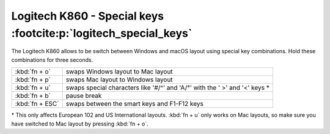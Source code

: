 Logitech K860 - Special keys :footcite:p:`logitech_special_keys`
----------------------------------------------------------------
The Logitech K860 allows to be switch between Windows and macOS layout using special
key combinations. Hold these combinations for three seconds.

+-----------------+-----------------------------------------------------------------------------+
| :kbd:`fn + o`   | swaps Windows layout to Mac layout                                          |
+-----------------+-----------------------------------------------------------------------------+
| :kbd:`fn + p`   | swaps Mac layout to Windows layout                                          |
+-----------------+-----------------------------------------------------------------------------+
| :kbd:`fn + u`   | swaps special characters like '#/^' and 'A/°' with the ' >' and '<' keys \* |
+-----------------+-----------------------------------------------------------------------------+
| :kbd:`fn + b`   | pause break                                                                 |
+-----------------+-----------------------------------------------------------------------------+
| :kbd:`fn + ESC` | swaps between the smart keys and F1-F12 keys                                |
+-----------------+-----------------------------------------------------------------------------+

\* This only affects European 102 and US International layouts. :kbd:`fn + u` only works
on Mac layouts, so make sure you have switched to Mac layout by pressing :kbd:`fn + o`.

.. footbibliography::
